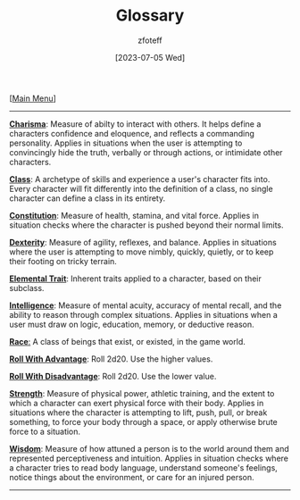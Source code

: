 :PROPERTIES:
:ID:       a3719559-2b06-443a-b75a-96c9aa3f3b26
:END:
#+title:    Glossary
#+author:   zfoteff
#+date:     [2023-07-05 Wed]
#+summary:  Glossary of common terms used during the game
#+HTML_HEAD: <link rel="stylesheet" type="text/css" href="static/stylesheets/default-style.css" />

#+BEGIN_CENTER
[[[id:DND][Main Menu]]]
#+END_CENTER
-----
_*Charisma*_: Measure of abilty to interact with others. It helps define a characters confidence and eloquence, and reflects a commanding personality. Applies in situations when the user is attempting to convincingly hide the truth, verbally or through actions, or intimidate other characters.

_*Class*_: A archetype of skills and experience a user's character fits into. Every character will fit differently into the definition of a class, no single character can define a class in its entirety.

_*Constitution*_: Measure of health, stamina, and vital force. Applies in situation checks where the character is pushed beyond their normal limits.

_*Dexterity*_: Measure of agility, reflexes, and balance. Applies in situations where the user is attempting to move nimbly, quickly, quietly, or to keep their footing on tricky terrain.

_*Elemental Trait*_: Inherent traits applied to a character, based on their subclass.

_*Intelligence*_: Measure of mental acuity, accuracy of mental recall, and the ability to reason through complex situations. Applies in situations when a user must draw on logic, education, memory, or deductive reason.

_*Race*:_ A class of beings that exist, or existed, in the game world.

_*Roll With Advantage*_: Roll 2d20. Use the higher values.

_*Roll With Disadvantage*_: Roll 2d20. Use the lower value.

_*Strength*_: Measure of physical power, athletic training, and the extent to which a character can exert physical force with their body. Applies in situations where the character is attempting to lift, push, pull, or break something, to force your body through a space, or apply otherwise brute force to a situation.

_*Wisdom*_: Measure of how attuned a person is to the world around them and represented perceptiveness and intuition. Applies in situation checks where a character tries to read body language, understand someone's feelings, notice things about the environment, or care for an injured person.
-----
